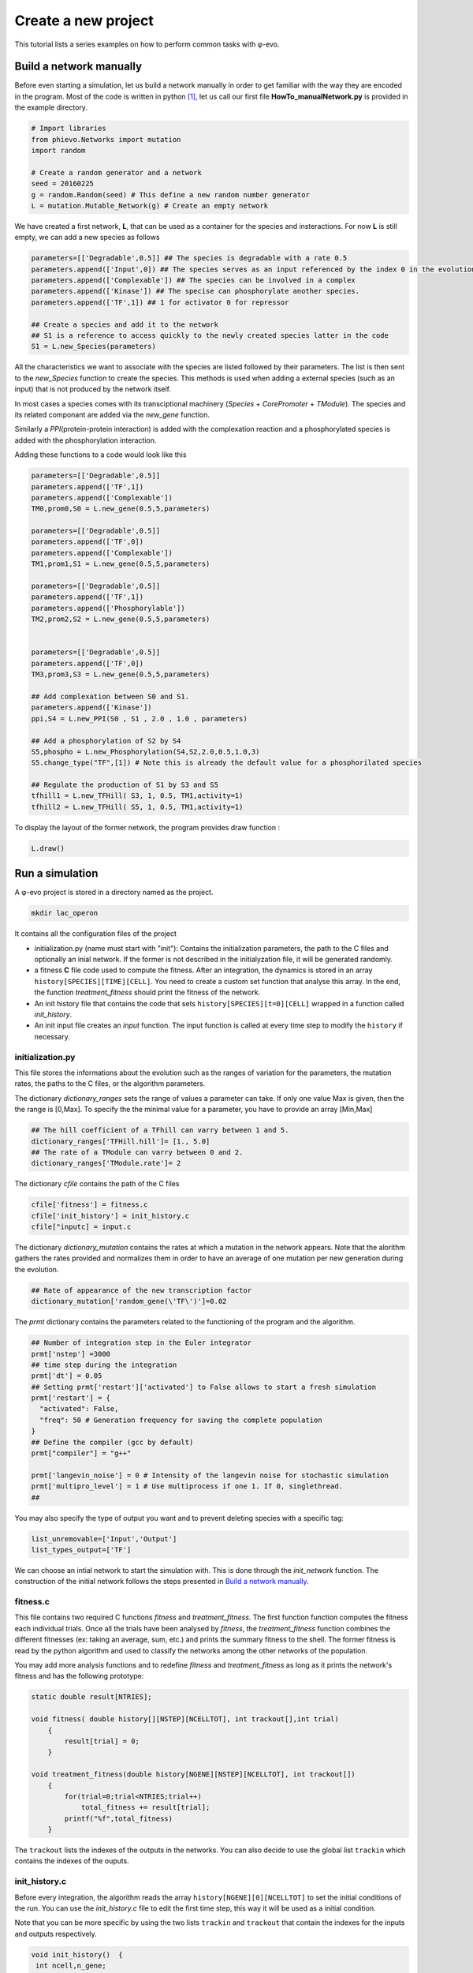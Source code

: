 Create a new project
====================

This tutorial lists a series examples on how to perform common tasks
with φ-evo.

Build a network manually
------------------------

Before even starting a simulation, let us build a network manually in
order to get familiar with the way they are encoded in the program. Most
of the code is written in python  [1]_, let us call our first file
**HowTo\_manualNetwork.py** is provided in the example directory.

.. code:: python

    # Import libraries
    from phievo.Networks import mutation
    import random

    # Create a random generator and a network
    seed = 20160225
    g = random.Random(seed) # This define a new random number generator
    L = mutation.Mutable_Network(g) # Create an empty network

We have created a first network, **L**, that can be used as a container
for the species and insteractions. For now **L** is still empty, we can
add a new species as follows

.. code:: python

    parameters=[['Degradable',0.5]] ## The species is degradable with a rate 0.5
    parameters.append(['Input',0]) ## The species serves as an input referenced by the index 0 in the evolution algorithm.
    parameters.append(['Complexable']) ## The species can be involved in a complex
    parameters.append(['Kinase']) ## The specise can phosphorylate another species.
    parameters.append(['TF',1]) ## 1 for activator 0 for repressor

    ## Create a species and add it to the network
    ## S1 is a reference to access quickly to the newly created species latter in the code
    S1 = L.new_Species(parameters)

All the characteristics we want to associate with the species are listed
followed by their parameters. The list is then sent to the
*new\_Species* function to create the species. This methods is used when
adding a external species (such as an input) that is not produced by the
network itself.

In most cases a species comes with its transciptional machinery
(*Species* + *CorePromoter* + *TModule*). The species and its related
componant are added via the *new\_gene* function.

Similarly a *PPI*\ (protein-protein interaction) is added with the
complexation reaction and a phosphorylated species is added with the
phosphorylation interaction.

Adding these functions to a code would look like this

.. code:: python

    parameters=[['Degradable',0.5]]
    parameters.append(['TF',1])
    parameters.append(['Complexable'])
    TM0,prom0,S0 = L.new_gene(0.5,5,parameters)

    parameters=[['Degradable',0.5]]
    parameters.append(['TF',0])
    parameters.append(['Complexable'])
    TM1,prom1,S1 = L.new_gene(0.5,5,parameters)

    parameters=[['Degradable',0.5]]
    parameters.append(['TF',1])
    parameters.append(['Phosphorylable'])
    TM2,prom2,S2 = L.new_gene(0.5,5,parameters)


    parameters=[['Degradable',0.5]]
    parameters.append(['TF',0])
    TM3,prom3,S3 = L.new_gene(0.5,5,parameters)

    ## Add complexation between S0 and S1.
    parameters.append(['Kinase'])
    ppi,S4 = L.new_PPI(S0 , S1 , 2.0 , 1.0 , parameters)

    ## Add a phosphorylation of S2 by S4
    S5,phospho = L.new_Phosphorylation(S4,S2,2.0,0.5,1.0,3)
    S5.change_type("TF",[1]) # Note this is already the default value for a phosphorilated species

    ## Regulate the production of S1 by S3 and S5
    tfhill1 = L.new_TFHill( S3, 1, 0.5, TM1,activity=1)
    tfhill2 = L.new_TFHill( S5, 1, 0.5, TM1,activity=1)

To display the layout of the former network, the program provides draw
function :

.. code:: python

    L.draw()

Run a simulation
----------------

A φ-evo project is stored in a directory named as the project.

.. code:: bash

    mkdir lac_operon

It contains all the configuration files of the project

-  initialization.py (name must start with "init"): Contains the
   initialization parameters, the path to the C files and optionally an
   inial network. If the former is not described in the initialyzation
   file, it will be generated randomly.

-  a fitness **C** file code used to compute the fitness. After an
   integration, the dynamics is stored in an array
   ``history[SPECIES][TIME][CELL]``. You need to create a custom set
   function that analyse this array. In the end, the function
   *treatment\_fitness* should print the fitness of the network.

-  An init history file that contains the code that sets
   ``history[SPECIES][t=0][CELL]`` wrapped in a function called
   *init\_history*.

-  An init input file creates an *input* function. The input function is
   called at every time step to modify the ``history`` if necessary.

initialization.py
~~~~~~~~~~~~~~~~~

This file stores the informations about the evolution such as the ranges
of variation for the parameters, the mutation rates, the paths to the C
files, or the algorithm parameters.

The dictionary *dictionary\_ranges* sets the range of values a parameter
can take. If only one value Max is given, then the the range is [0,Max].
To specify the the minimal value for a parameter, you have to provide an
array [Min,Max]

.. code:: python

    ## The hill coefficient of a TFhill can varry between 1 and 5.
    dictionary_ranges['TFHill.hill']= [1., 5.0]
    ## The rate of a TModule can varry between 0 and 2.
    dictionary_ranges['TModule.rate']= 2

The dictionary *cfile* contains the path of the C files

.. code:: python

    cfile['fitness'] = fitness.c
    cfile['init_history'] = init_history.c
    cfile["inputc] = input.c

The dictionary *dictionary\_mutation* contains the rates at which a
mutation in the network appears. Note that the alorithm gathers the
rates provided and normalizes them in order to have an average of one
mutation per new generation during the evolution.

.. code:: python

    ## Rate of appearance of the new transcription factor
    dictionary_mutation['random_gene(\'TF\')']=0.02

The *prmt* dictionary contains the parameters related to the functioning
of the program and the algorithm.

.. code:: python

    ## Number of integration step in the Euler integrator
    prmt['nstep'] =3000
    ## time step during the integration
    prmt['dt'] = 0.05
    ## Setting prmt['restart']['activated'] to False allows to start a fresh simulation
    prmt['restart'] = {
      "activated": False,
      "freq": 50 # Generation frequency for saving the complete population
    }
    ## Define the compiler (gcc by default)
    prmt["compiler"] = "g++"

    prmt['langevin_noise'] = 0 # Intensity of the langevin noise for stochastic simulation
    prmt['multipro_level'] = 1 # Use multiprocess if one 1. If 0, singlethread.
    ## 

You may also specify the type of output you want and to prevent deleting
species with a specific tag:

.. code:: python

    list_unremovable=['Input','Output']
    list_types_output=['TF']

We can choose an intial network to start the simulation with. This is
done through the *init\_network* function. The construction of the
initial network follows the steps presented in `Build a network
manually <#build-a-network-manually>`__.

fitness.c
~~~~~~~~~

This file contains two required C functions *fitness* and
*treatment\_fitness*. The first function function computes the fitness
each individual trials. Once all the trials have been analysed by
*fitness*, the *treatment\_fitness* function combines the different
fitnesses (ex: taking an average, sum, etc.) and prints the summary
fitness to the shell. The former fitness is read by the python algorithm
and used to classify the networks among the other networks of the
population.

You may add more analysis functions and to redefine *fitness* and
*treatment\_fitness* as long as it prints the network's fitness and has
the following prototype:

.. code:: c

    static double result[NTRIES];

    void fitness( double history[][NSTEP][NCELLTOT], int trackout[],int trial)
        {
            result[trial] = 0;
        }
        
    void treatment_fitness(double history[NGENE][NSTEP][NCELLTOT], int trackout[])
        {
            for(trial=0;trial<NTRIES;trial++)
                total_fitness += result[trial];
            printf("%f",total_fitness)
        }

The ``trackout`` lists the indexes of the outputs in the networks. You
can also decide to use the global list ``trackin`` which contains the
indexes of the ouputs.

init\_history.c
~~~~~~~~~~~~~~~

Before every integration, the algorithm reads the array
``history[NGENE][0][NCELLTOT]`` to set the initial conditions of the
run. You can use the *init\_history.c* file to edit the first time step,
this way it will be used as a initial condition.

Note that you can be more specific by using the two lists ``trackin``
and ``trackout`` that contain the indexes for the inputs and outputs
respectively.

.. code:: c

    void init_history()  {
     int ncell,n_gene;
       for (ncell=0;ncell<NCELLTOT;ncell++){
         for (n_gene=0;n_gene<SIZE;n_gene++){
           history[n_gene][0][ncell]=0;
         }
       }
     }

input.c
~~~~~~~

Sometime it is necessary to add artificial inputs during an integration.
This is done via the *input* function. The *input* function is called at
every time step and for every cell before computing the species
derivatives. Since the derivatives for the species at time *t* are
computed based on the values ``history[NGENE][t][NCELLTOT]``, you can
use *input* to modify the ``history`` array.

.. code:: c

    void inputs(int time,int cell,int trial){
        ...
    }

To get more precise informations, we recommand you to have to look at
how *Examples/lac\_operon/* project is built.

Launching a run
~~~~~~~~~~~~~~~

The program is launched with the *run\_evolution.py* script:

.. code:: bash

    python run_evolution.py -m lac_operon/

The script loads the parameters and launches the run.

*run\_evolution.py* should be placed in the same project directory as
the project directory:

.. code:: bash

        |
         --- run_evolution.py
         --- (AnalyzeRun.ipynb)
         --- example_project/
                      |
                       --- initialization.py
                       --- fitness.c
                       --- init_history.c
                       --- input.c
                

**Note:** *run\_evolution.py* is not installed with phievo and must be
downloaded manually from
`here <https://raw.githubusercontent.com/phievo/phievo/master/run_evolution.py>`__
or by running the command ``phievo.download_tools()`` in a python shell.

To restart a new run, one must provide the *#* of the run (or seed
index). By default, the run number is 0. To prevent errasing a run by
mistake, the code will not start if you do not provide a new run number
in the initialization file. You can also tell the program explicitly to
clear the Seeds with the "-c" or "--clear" option.

.. code:: bash

    python run_evolution.py -cm lac_operon/

Restart an evolution
--------------------

Every *k* generations, the algorithm saves a complete generation in a
file called *Restart\_file* in the Seed's directory. If interrupted, you
can use this *Restart\_file* to restart from a backup generation. You
can set the restart generation in the initialization file:

.. code:: python

    prmt['restart'] = {
      "activated": True, ## Activate restart
      "seed": 0, ## Index of the restart seed
      "kgeneration": 50, # Generation where to restart the algorithm
      "same_seed": True,
      "freq": 50 # Keep the same saving frequency
    }

When the seed and the generation is not set or ``None``, φ-evo will uses
the last backup-ed generation in the seed with highest index.

Pareto evolution
----------------

To start a pareto(multi-objectives) optimization with φ-evo, extra
paremeters need to be defined in the initialization file:

.. code:: python

    prmt['pareto']=True ## Activates pareto evolution
    prmt['npareto_functions']=2 ## Number of fitness components
    prmt['rshare']=0 ## Radius under which networks are penalysed for being too
                     ## close on the pareto front

.. [1]
   The front interface is coded in **python** (version >3.5). But for
   efficiency reason, the core integration is coded in **C**.
